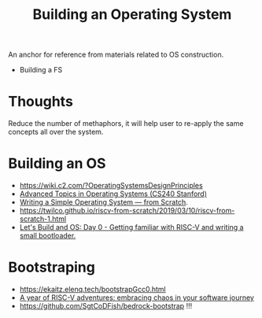 :PROPERTIES:
:ID:       1e0888dd-9c51-4a94-8a7c-7a1f500a16a2
:ROAM_ALIASES: "Building an OS"
:END:
#+title: Building an Operating System

An anchor for reference from materials related to OS construction.

- Building a FS

* Thoughts
Reduce the number of methaphors, it will help user to re-apply the
same concepts all over the system.

* Building an OS
- https://wiki.c2.com/?OperatingSystemsDesignPrinciples
- [[http://web.stanford.edu/class/cs240/][Advanced Topics in Operating Systems (CS240 Stanford)]]
- [[https://www.cs.bham.ac.uk/~exr/lectures/opsys/10_11/lectures/os-dev.pdf][Writing a Simple Operating System — from Scratch]].
- https://twilco.github.io/riscv-from-scratch/2019/03/10/riscv-from-scratch-1.html
- [[https://www.youtube.com/watch?v=s_4tFz52jbc][Let's Build and OS: Day 0 - Getting familiar with RISC-V and writing a small bootloader.]]

* Bootstraping
- https://ekaitz.elenq.tech/bootstrapGcc0.html
- [[https://archive.fosdem.org/2022/schedule/event/riscvadventures/attachments/slides/4815/export/events/attachments/riscvadventures/slides/4815/Slides.pdf][A year of RISC-V adventures: embracing chaos in your software journey]]
- https://github.com/SgtCoDFish/bedrock-bootstrap !!!
